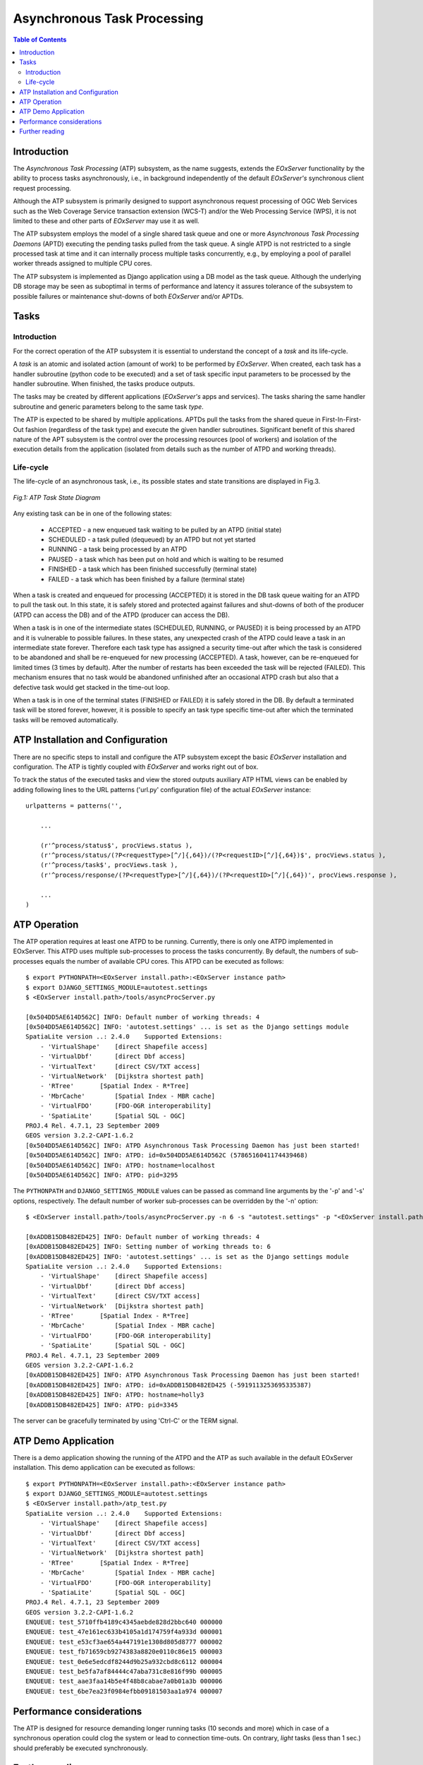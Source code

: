 .. atp_sum 
  #-----------------------------------------------------------------------------
  # $Id$
  #
  # Project: EOxServer <http://eoxserver.org>
  # Authors: Martin Paces <martin.paces@eox.at>
  #
  #-----------------------------------------------------------------------------
  # Copyright (c) 2012 EOX IT Services GmbH 
  #
  # Permission is hereby granted, free of charge, to any person obtaining a copy
  # of this software and associated documentation files (the "Software"), to
  # deal in the Software without restriction, including without limitation the
  # rights to use, copy, modify, merge, publish, distribute, sublicense, and/or
  # sell copies of the Software, and to permit persons to whom the Software is
  # furnished to do so, subject to the following conditions:
  #
  # The above copyright notice and this permission notice shall be included in
  # all copies of this Software or works derived from this Software.
  #
  # THE SOFTWARE IS PROVIDED "AS IS", WITHOUT WARRANTY OF ANY KIND, EXPRESS OR
  # IMPLIED, INCLUDING BUT NOT LIMITED TO THE WARRANTIES OF MERCHANTABILITY,
  # FITNESS FOR A PARTICULAR PURPOSE AND NONINFRINGEMENT. IN NO EVENT SHALL THE
  # AUTHORS OR COPYRIGHT HOLDERS BE LIABLE FOR ANY CLAIM, DAMAGES OR OTHER
  # LIABILITY, WHETHER IN AN ACTION OF CONTRACT, TORT OR OTHERWISE, ARISING 
  # FROM, OUT OF OR IN CONNECTION WITH THE SOFTWARE OR THE USE OR OTHER DEALINGS
  # IN THE SOFTWARE.
  #-----------------------------------------------------------------------------

.. _atp_sum:

Asynchronous Task Processing 
============================

.. contents:: Table of Contents
   :depth: 3
   :backlinks: top

Introduction 
------------

The *Asynchronous Task Processing* (ATP) subsystem, as the name suggests,
extends the *EOxServer* functionality by the ability to process tasks
asynchronously, i.e., in background independently of the default *EOxServer's*
synchronous client request processing.

Although the ATP subsystem is primarily designed to support asynchronous 
request processing of OGC Web Services such as the Web Coverage Service 
transaction extension (WCS-T) and/or the Web Processing Service (WPS), it is 
not limited to these and other parts of *EOxServer* may use it as well. 

The ATP subsystem employs the model of a single shared task queue and one or 
more *Asynchronous Task Processing Daemons* (APTD) executing the pending 
tasks pulled from the task queue. A single ATPD is not restricted to a 
single processed task at time and it can internally process multiple tasks 
concurrently, e.g., by employing a pool of parallel worker threads assigned 
to multiple CPU cores. 

The ATP subsystem is implemented as Django application using a DB model as the
task queue. Although the underlying DB storage may be seen as suboptimal in
terms of performance and latency it assures tolerance of the subsystem to
possible failures or maintenance shut-downs of both *EOxServer* and/or APTDs. 

Tasks
-----

Introduction
^^^^^^^^^^^^

For the correct operation of the ATP subsystem it is essential to understand the
concept of a *task* and its life-cycle. 

A *task* is an atomic and isolated action (amount of work) to be performed 
by *EOxServer*. When created, each task has a handler subroutine (python 
code to be executed) and a set of task specific input parameters to be 
processed by the handler subroutine. When finished, the tasks produce 
outputs. 

The tasks may be created by different applications (*EOxServer's* apps and
services). The tasks sharing the same handler subroutine and generic parameters
belong to the same task *type*.

The ATP is expected to be shared by multiple applications. APTDs pull the tasks
from the shared queue in First-In-First-Out fashion (regardless of the task
type) and execute the given handler subroutines. Significant benefit of this
shared nature of the APT subsystem is the control over the processing resources
(pool of workers) and isolation of the execution details from the application
(isolated from details such as the number of ATPD and working threads). 

Life-cycle
^^^^^^^^^^

The life-cycle of an asynchronous task, i.e., its possible states and state
transitions are displayed in Fig.3. 

.. figure:: images/processes_task_state.png
   :align: center 

   *Fig.1: ATP Task State Diagram*

Any existing task can be in one of the following states: 

 * ACCEPTED  - a new enqueued task waiting to be pulled by an ATPD (initial
   state)
 * SCHEDULED - a task pulled (dequeued) by an ATPD but not yet started
 * RUNNING   - a task being processed by an ATPD
 * PAUSED    - a task which has been put on hold and which is waiting to be 
   resumed
 * FINISHED  - a task which has been finished successfully (terminal state)
 * FAILED    - a task which has been finished by a failure (terminal state)

When a task is created and enqueued for processing (ACCEPTED) it is stored in
the DB task queue waiting for an ATPD to pull the task out. In this state, it is
safely stored and protected against failures and shut-downs of both of the
producer (ATPD can access the DB) and of the ATPD (producer can access the DB).

When a task is in one of the intermediate states (SCHEDULED, RUNNING, or 
PAUSED) it is being processed by an ATPD and it is vulnerable to possible 
failures. In these states, any unexpected crash of the ATPD could leave a 
task in an intermediate state forever. Therefore each task type has assigned 
a security time-out after which the task is considered to be abandoned and 
shall be re-enqueued for new processing (ACCEPTED). A task, however, can be 
re-enqueued for limited times (3 times by default). After the number of 
restarts has been exceeded the task will be rejected (FAILED). This 
mechanism ensures that no task would be abandoned unfinished after an 
occasional ATPD crash but also that a defective task would get stacked in 
the time-out loop. 

When a task is in one of the terminal states (FINISHED or FAILED) it is safely
stored in the DB. By default a terminated task will be stored forever, however,
it is possible to specify an task type specific time-out after which the
terminated tasks will be removed automatically. 

ATP Installation and Configuration
----------------------------------

There are no specific steps to install and configure the ATP subsystem except
the basic *EOxServer* installation and configuration. The ATP is tightly coupled
with *EOxServer* and works right out of box. 

To track the status of the executed tasks and view the stored outputs auxiliary
ATP HTML views can be enabled by adding following lines to the URL patterns
('url.py' configuration file) of the actual *EOxServer* instance::

    urlpatterns = patterns('',

        ... 

        (r'^process/status$', procViews.status ),
        (r'^process/status/(?P<requestType>[^/]{,64})/(?P<requestID>[^/]{,64})$', procViews.status ),
        (r'^process/task$', procViews.task ),
        (r'^process/response/(?P<requestType>[^/]{,64})/(?P<requestID>[^/]{,64})', procViews.response ),

        ... 
    )

ATP Operation 
-------------

The ATP operation requires at least one ATPD to be running. Currently, there 
is only one ATPD implemented in EOxServer. This ATPD uses multiple 
sub-processes to process the tasks concurrently. By default, the numbers of 
sub-processes equals the number of available CPU cores. This ATPD can be 
executed as follows::

    $ export PYTHONPATH=<EOxServer install.path>:<EOxServer instance path>
    $ export DJANGO_SETTINGS_MODULE=autotest.settings
    $ <EOxServer install.path>/tools/asyncProcServer.py

    [0x504DD5AE614D562C] INFO: Default number of working threads: 4
    [0x504DD5AE614D562C] INFO: 'autotest.settings' ... is set as the Django settings module 
    SpatiaLite version ..: 2.4.0    Supported Extensions:
        - 'VirtualShape'    [direct Shapefile access]
        - 'VirtualDbf'      [direct Dbf access]
        - 'VirtualText'     [direct CSV/TXT access]
        - 'VirtualNetwork'  [Dijkstra shortest path]
        - 'RTree'       [Spatial Index - R*Tree]
        - 'MbrCache'        [Spatial Index - MBR cache]
        - 'VirtualFDO'      [FDO-OGR interoperability]
        - 'SpatiaLite'      [Spatial SQL - OGC]
    PROJ.4 Rel. 4.7.1, 23 September 2009
    GEOS version 3.2.2-CAPI-1.6.2
    [0x504DD5AE614D562C] INFO: ATPD Asynchronous Task Processing Daemon has just been started!
    [0x504DD5AE614D562C] INFO: ATPD: id=0x504DD5AE614D562C (5786516041174439468)
    [0x504DD5AE614D562C] INFO: ATPD: hostname=localhost 
    [0x504DD5AE614D562C] INFO: ATPD: pid=3295 

The ``PYTHONPATH`` and ``DJANGO_SETTINGS_MODULE`` values can be passed as
command line arguments by the '-p' and '-s' options, respectively. The default
number of worker sub-processes can be overridden by the '-n' option::

    $ <EOxServer install.path>/tools/asyncProcServer.py -n 6 -s "autotest.settings" -p "<EOxServer install.path>" -p "<EOxServer instance path>"

    [0xADDB15DB482ED425] INFO: Default number of working threads: 4
    [0xADDB15DB482ED425] INFO: Setting number of working threads to: 6
    [0xADDB15DB482ED425] INFO: 'autotest.settings' ... is set as the Django settings module 
    SpatiaLite version ..: 2.4.0    Supported Extensions:
        - 'VirtualShape'    [direct Shapefile access]
        - 'VirtualDbf'      [direct Dbf access]
        - 'VirtualText'     [direct CSV/TXT access]
        - 'VirtualNetwork'  [Dijkstra shortest path]
        - 'RTree'       [Spatial Index - R*Tree]
        - 'MbrCache'        [Spatial Index - MBR cache]
        - 'VirtualFDO'      [FDO-OGR interoperability]
        - 'SpatiaLite'      [Spatial SQL - OGC]
    PROJ.4 Rel. 4.7.1, 23 September 2009
    GEOS version 3.2.2-CAPI-1.6.2
    [0xADDB15DB482ED425] INFO: ATPD Asynchronous Task Processing Daemon has just been started!
    [0xADDB15DB482ED425] INFO: ATPD: id=0xADDB15DB482ED425 (-5919113253695335387)
    [0xADDB15DB482ED425] INFO: ATPD: hostname=holly3
    [0xADDB15DB482ED425] INFO: ATPD: pid=3345

The server can be gracefully terminated by using 'Ctrl-C' or the TERM signal. 

ATP Demo Application
--------------------

There is a demo application showing the running of the ATPD and the ATP as 
such available in the default EOxServer installation. This demo application 
can be executed as follows::

    $ export PYTHONPATH=<EOxServer install.path>:<EOxServer instance path>
    $ export DJANGO_SETTINGS_MODULE=autotest.settings
    $ <EOxServer install.path>/atp_test.py
    SpatiaLite version ..: 2.4.0    Supported Extensions:
        - 'VirtualShape'    [direct Shapefile access]
        - 'VirtualDbf'      [direct Dbf access]
        - 'VirtualText'     [direct CSV/TXT access]
        - 'VirtualNetwork'  [Dijkstra shortest path]
        - 'RTree'       [Spatial Index - R*Tree]
        - 'MbrCache'        [Spatial Index - MBR cache]
        - 'VirtualFDO'      [FDO-OGR interoperability]
        - 'SpatiaLite'      [Spatial SQL - OGC]
    PROJ.4 Rel. 4.7.1, 23 September 2009
    GEOS version 3.2.2-CAPI-1.6.2
    ENQUEUE: test_5710ffb4189c4345aebde828d2bbc640 000000
    ENQUEUE: test_47e161ec633b4105a1d174759f4a933d 000001
    ENQUEUE: test_e53cf3ae654a447191e1308d805d8777 000002
    ENQUEUE: test_fb71659cb9274383a8820e0110c86e15 000003
    ENQUEUE: test_0e6e5edcdf8244d9b25a932cbd8c6112 000004
    ENQUEUE: test_be5fa7af84444c47aba731c8e816f99b 000005
    ENQUEUE: test_aae3faa14b5e4f48b8cabae7a0b01a3b 000006
    ENQUEUE: test_6be7ea23f0984efbb09181503aa1a974 000007
 
Performance considerations 
--------------------------
 
The ATP is designed for resource demanding longer running tasks (10 seconds and
more) which in case of a synchronous operation could clog the system or lead to
connection time-outs. On contrary, *light* tasks (less than 1 sec.) should
preferably be executed synchronously.

Further reading 
---------------

The database model used in the ATP subsystem is described in the :ref:`ATP 
Data Model` section. The developers' guide, helping with the creation of ATP 
based applications, can be found in the :ref:`atp_dev_guide` section.  The 
complete API reference can be found in 
:mod:`eoxserver.resources.processes.tracker`.
